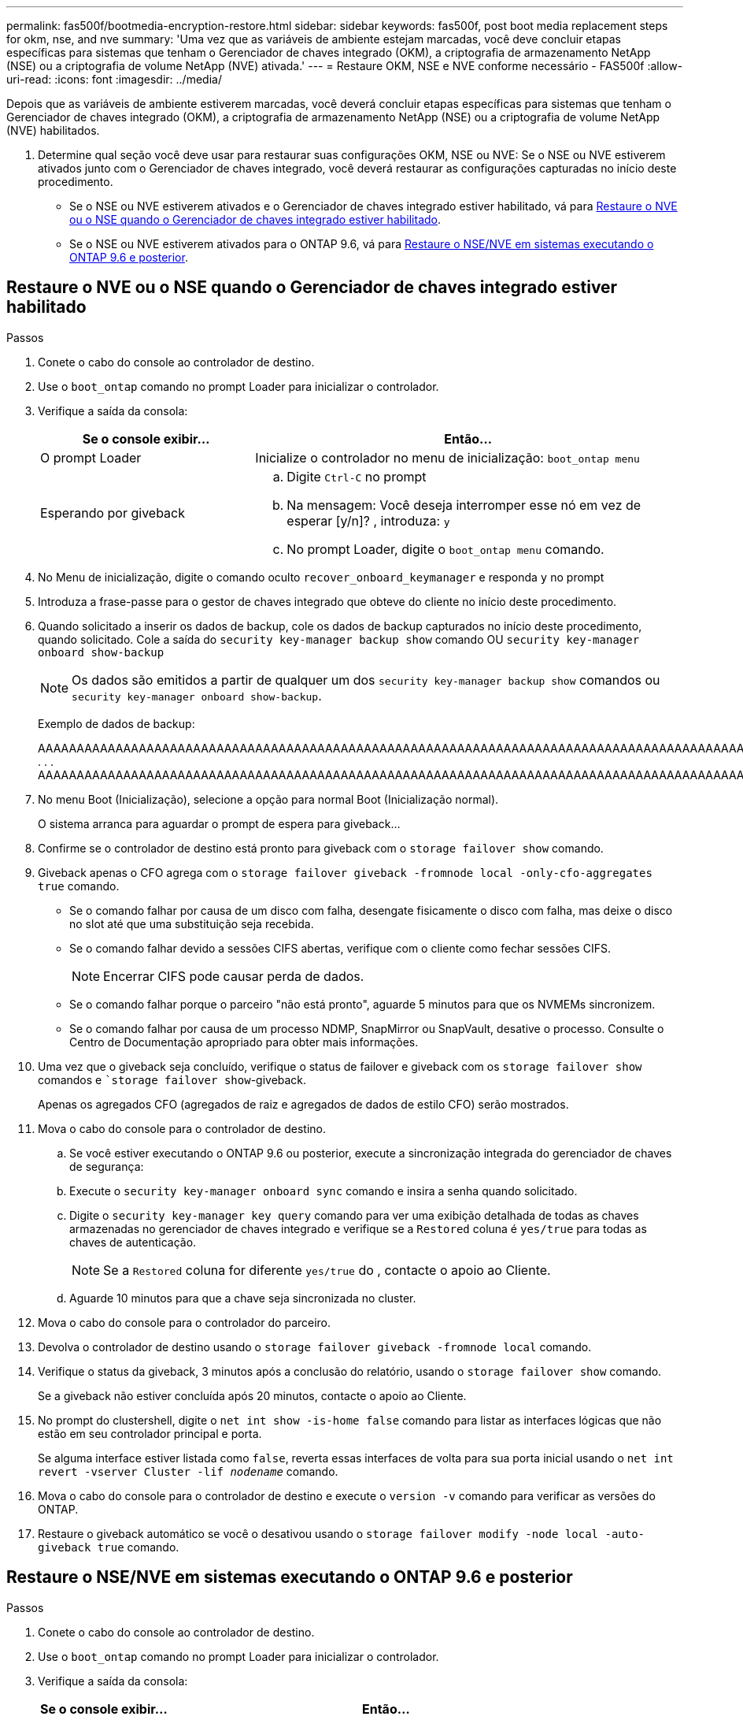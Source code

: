 ---
permalink: fas500f/bootmedia-encryption-restore.html 
sidebar: sidebar 
keywords: fas500f, post boot media replacement steps for okm, nse, and nve 
summary: 'Uma vez que as variáveis de ambiente estejam marcadas, você deve concluir etapas específicas para sistemas que tenham o Gerenciador de chaves integrado (OKM), a criptografia de armazenamento NetApp (NSE) ou a criptografia de volume NetApp (NVE) ativada.' 
---
= Restaure OKM, NSE e NVE conforme necessário - FAS500f
:allow-uri-read: 
:icons: font
:imagesdir: ../media/


[role="lead"]
Depois que as variáveis de ambiente estiverem marcadas, você deverá concluir etapas específicas para sistemas que tenham o Gerenciador de chaves integrado (OKM), a criptografia de armazenamento NetApp (NSE) ou a criptografia de volume NetApp (NVE) habilitados.

. Determine qual seção você deve usar para restaurar suas configurações OKM, NSE ou NVE: Se o NSE ou NVE estiverem ativados junto com o Gerenciador de chaves integrado, você deverá restaurar as configurações capturadas no início deste procedimento.
+
** Se o NSE ou NVE estiverem ativados e o Gerenciador de chaves integrado estiver habilitado, vá para <<Restaure o NVE ou o NSE quando o Gerenciador de chaves integrado estiver habilitado>>.
** Se o NSE ou NVE estiverem ativados para o ONTAP 9.6, vá para <<Restaure o NSE/NVE em sistemas executando o ONTAP 9.6 e posterior>>.






== Restaure o NVE ou o NSE quando o Gerenciador de chaves integrado estiver habilitado

.Passos
. Conete o cabo do console ao controlador de destino.
. Use o `boot_ontap` comando no prompt Loader para inicializar o controlador.
. Verifique a saída da consola:
+
[cols="1,2"]
|===
| *Se o console exibir...* | *Então...* 


 a| 
O prompt Loader
 a| 
Inicialize o controlador no menu de inicialização: `boot_ontap menu`



 a| 
Esperando por giveback
 a| 
.. Digite `Ctrl-C` no prompt
.. Na mensagem: Você deseja interromper esse nó em vez de esperar [y/n]? , introduza: `y`
.. No prompt Loader, digite o `boot_ontap menu` comando.


|===
. No Menu de inicialização, digite o comando oculto `recover_onboard_keymanager` e responda `y` no prompt
. Introduza a frase-passe para o gestor de chaves integrado que obteve do cliente no início deste procedimento.
. Quando solicitado a inserir os dados de backup, cole os dados de backup capturados no início deste procedimento, quando solicitado. Cole a saída do `security key-manager backup show` comando OU `security key-manager onboard show-backup`
+

NOTE: Os dados são emitidos a partir de qualquer um dos `security key-manager backup show` comandos ou `security key-manager onboard show-backup`.

+
Exemplo de dados de backup:

+
[]
====
AAAAAAAAAAAAAAAAAAAAAAAAAAAAAAAAAAAAAAAAAAAAAAAAAAAAAAAAAAAAAAAAAAAAAAAAAAAAAAAAAAAAAAAAAAAAAAAAAAAAAAAAAAAAAAAAAAAAAAAAAAAAAAAAAAAAAAAAAAAAAAAAAAAAAAAAAAAAAAAAAAAAAAAAAAAAAAAAAAAAAAAAAAAAAAAAAAAAAAAAAAAAAAAAAAAAAAAAAAAAAAAAAAAAAAAAAAAAAAAAAAAAAAAAAAAAAAAAAAAAAAAAAAAAAAAAAAAAAAAAAAAAAAAAAAAAAAAAAAAAAAAAAAAAAAAAAAAAAAAAAAAAAAAAAAAAAAAAAAAAAAAAAAAAAAAAAAAAAAAAAAAAAAAAAAAAAAAAAAAAAAAAAAAAAAAAAAAAAAAAAAAAAAAAAAAAAAAAAAAA . . . AAAAAAAAAAAAAAAAAAAAAAAAAAAAAAAAAAAAAAAAAAAAAAAAAAAAAAAAAAAAAAAAAAAAAAAAAAAAAAAAAAAAAAAAAAAAAAAAAAAAAAAAAAAAAAAAAAAAAAAAAAAAAAAAAAAAAAAAAAAAAAAAAAAAAAAAAAAAAAAAAAAAAAAAAAAAAAAAAAAAAAAAAAAAAAAAAAAAAAAAAAAAAAAA

--------------------------------------------------------------

====
. No menu Boot (Inicialização), selecione a opção para normal Boot (Inicialização normal).
+
O sistema arranca para aguardar o prompt de espera para giveback...

. Confirme se o controlador de destino está pronto para giveback com o `storage failover show` comando.
. Giveback apenas o CFO agrega com o `storage failover giveback -fromnode local -only-cfo-aggregates true` comando.
+
** Se o comando falhar por causa de um disco com falha, desengate fisicamente o disco com falha, mas deixe o disco no slot até que uma substituição seja recebida.
** Se o comando falhar devido a sessões CIFS abertas, verifique com o cliente como fechar sessões CIFS.
+

NOTE: Encerrar CIFS pode causar perda de dados.

** Se o comando falhar porque o parceiro "não está pronto", aguarde 5 minutos para que os NVMEMs sincronizem.
** Se o comando falhar por causa de um processo NDMP, SnapMirror ou SnapVault, desative o processo. Consulte o Centro de Documentação apropriado para obter mais informações.


. Uma vez que o giveback seja concluído, verifique o status de failover e giveback com os `storage failover show` comandos e ``storage failover show`-giveback.
+
Apenas os agregados CFO (agregados de raiz e agregados de dados de estilo CFO) serão mostrados.

. Mova o cabo do console para o controlador de destino.
+
.. Se você estiver executando o ONTAP 9.6 ou posterior, execute a sincronização integrada do gerenciador de chaves de segurança:
.. Execute o `security key-manager onboard sync` comando e insira a senha quando solicitado.
.. Digite o `security key-manager key query` comando para ver uma exibição detalhada de todas as chaves armazenadas no gerenciador de chaves integrado e verifique se a `Restored` coluna é `yes/true` para todas as chaves de autenticação.
+

NOTE: Se a `Restored` coluna for diferente `yes/true` do , contacte o apoio ao Cliente.

.. Aguarde 10 minutos para que a chave seja sincronizada no cluster.


. Mova o cabo do console para o controlador do parceiro.
. Devolva o controlador de destino usando o `storage failover giveback -fromnode local` comando.
. Verifique o status da giveback, 3 minutos após a conclusão do relatório, usando o `storage failover show` comando.
+
Se a giveback não estiver concluída após 20 minutos, contacte o apoio ao Cliente.

. No prompt do clustershell, digite o `net int show -is-home false` comando para listar as interfaces lógicas que não estão em seu controlador principal e porta.
+
Se alguma interface estiver listada como `false`, reverta essas interfaces de volta para sua porta inicial usando o `net int revert -vserver Cluster -lif _nodename_` comando.

. Mova o cabo do console para o controlador de destino e execute o `version -v` comando para verificar as versões do ONTAP.
. Restaure o giveback automático se você o desativou usando o `storage failover modify -node local -auto-giveback true` comando.




== Restaure o NSE/NVE em sistemas executando o ONTAP 9.6 e posterior

.Passos
. Conete o cabo do console ao controlador de destino.
. Use o `boot_ontap` comando no prompt Loader para inicializar o controlador.
. Verifique a saída da consola:
+
|===


| *Se o console exibir...* | *Então...* 


 a| 
O aviso de início de sessão
 a| 
Avance para o passo 7.



 a| 
A aguardar pela giveback...
 a| 
.. Faça login no controlador do parceiro.
.. Confirme se o controlador de destino está pronto para giveback com o `storage failover show` comando.


|===
. Mova o cabo do console para o controlador parceiro e devolva o armazenamento do controlador de destino usando o `storage failover giveback -fromnode local -only-cfo-aggregates true local` comando.
+
** Se o comando falhar por causa de um disco com falha, desengate fisicamente o disco com falha, mas deixe o disco no slot até que uma substituição seja recebida.
** Se o comando falhar devido a sessões CIFS abertas, verifique com o cliente como fechar sessões CIFS.
+

NOTE: Encerrar CIFS pode causar perda de dados.

** Se o comando falhar porque o parceiro "não está pronto", aguarde 5 minutos para que os NVMEMs sincronizem.
** Se o comando falhar por causa de um processo NDMP, SnapMirror ou SnapVault, desative o processo. Consulte o Centro de Documentação apropriado para obter mais informações.


. Aguarde 3 minutos e verifique o status do failover com o `storage failover show` comando.
. No prompt do clustershell, digite o `net int show -is-home false` comando para listar as interfaces lógicas que não estão em seu controlador principal e porta.
+
Se alguma interface estiver listada como `false`, reverta essas interfaces de volta para sua porta inicial usando o `net int revert -vserver Cluster -lif _nodename_` comando.

. Mova o cabo do console para o controlador de destino e execute o `version -v` comando para verificar as versões do ONTAP.
. Restaure o giveback automático se você o desativou usando o `storage failover modify -node local -auto-giveback true` comando.
. Use o `storage encryption disk show` prompt at the clustershell, para revisar a saída.
. Use o `security key-manager key query` comando para exibir as IDs de chave das chaves de autenticação armazenadas nos servidores de gerenciamento de chaves.
+
** Se a `Restored` coluna `yes/true` estiver concluída, pode concluir o processo de substituição.
** Se a `Key Manager type` `external` `Restored` coluna for diferente `yes/true` de , use o `security key-manager external restore` comando para restaurar os IDs de chave das chaves de autenticação.
+

NOTE: Se o comando falhar, entre em Contato com o suporte ao Cliente.

** Se a `Key Manager type` `onboard` `Restored` coluna for diferente `yes/true` de , use o `security key-manager onboard sync` comando para sincronizar novamente o tipo Gerenciador de chaves.
+
Use o `security key-manager key query` comando para verificar se a `Restored` coluna é `yes/true` para todas as chaves de autenticação.



. Conete o cabo do console ao controlador do parceiro.
. Devolva o controlador usando o `storage failover giveback -fromnode local` comando.
. Restaure o giveback automático se você o desativou usando o `storage failover modify -node local -auto-giveback true` comando.

